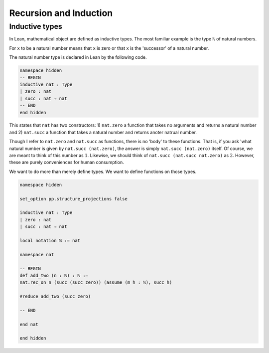 .. _sec_recursion:

***********************
Recursion and Induction
***********************

Inductive types
===============

In Lean, mathematical object are defined as inductive types. The most familiar example is the type
``ℕ`` of natural numbers.

For ``x`` to be a natural number means that ``x`` is zero or that ``x`` is the 'successor' of a 
natural number.

The natural number type is declared in Lean by the following code.

.. code-block:: lean

  namespace hidden
  -- BEGIN  
  inductive nat : Type
  | zero : nat
  | succ : nat → nat
  -- END
  end hidden

This states that ``nat`` has two constructors: 1) ``nat.zero`` a function that takes no arguments
and returns a natural number and 2) ``nat.succ`` a function that takes a natural number and returns
anoter natrual number.

Though I refer to ``nat.zero`` and ``nat.succ`` as functions, there is no 'body' to these functions.
That is, if you ask 'what natural number is given by ``nat.succ (nat.zero)``, the answer is simply
``nat.succ (nat.zero)`` itself. Of course, we are meant to think of this number as :math:`1`.
Likewise, we should think of ``nat.succ (nat.succ nat.zero)`` as :math:`2`. However, these are
purely conveniences for human consumption.

We want to do more than merely define types. We want to define functions on those types.

.. code-block:: lean

  namespace hidden

  set_option pp.structure_projections false

  inductive nat : Type
  | zero : nat
  | succ : nat → nat

  local notation ℕ := nat

  namespace nat

  -- BEGIN
  def add_two (n : ℕ) : ℕ :=
  nat.rec_on n (succ (succ zero)) (assume (m h : ℕ), succ h)

  #reduce add_two (succ zero)

  -- END

  end nat

  end hidden